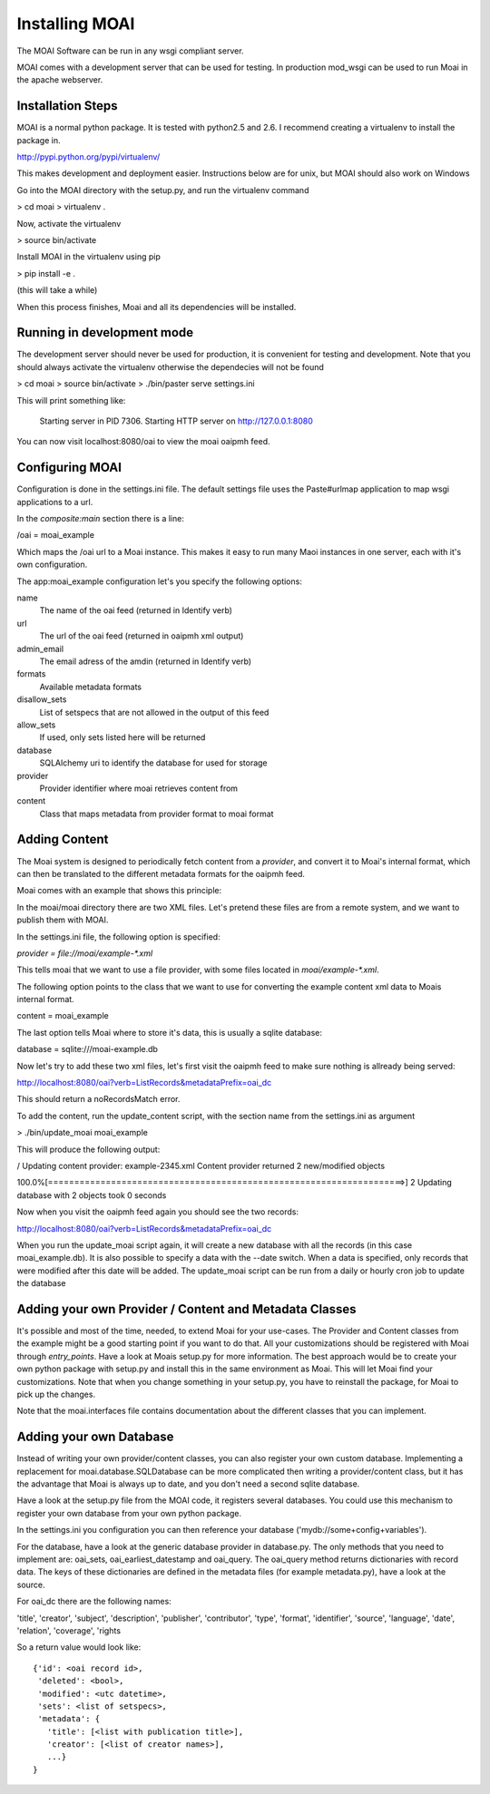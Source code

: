 ===============
Installing MOAI
===============

.. image:: https://img.shields.io/travis/mpasternak/moai.svg
        :target: https://travis-ci.org/mpasternak/moai


The MOAI Software can be run in any wsgi compliant server. 

MOAI comes with a development server that can be used for testing. In production mod_wsgi can be used to run Moai in the apache webserver.

Installation Steps
==================

MOAI is a normal python package. It is tested with python2.5 and 2.6. 
I recommend creating a virtualenv to install the package in.

http://pypi.python.org/pypi/virtualenv/

This makes development and deployment easier.
Instructions below are for unix, but MOAI should also work on Windows

Go into the MOAI directory with the setup.py, and run the virtualenv command

> cd moai
> virtualenv .

Now, activate the virtualenv

> source bin/activate

Install MOAI in the virtualenv using pip

> pip install -e .

(this will take a while)

When this process finishes, Moai and all its dependencies will be installed.

Running in development mode
===========================

The development server should never be used for production, it is convenient for testing and development. Note that you should always activate the virtualenv otherwise the dependecies will not be found

> cd moai
> source bin/activate
> ./bin/paster serve settings.ini

This will print something like:

  Starting server in PID 7306.
  Starting HTTP server on http://127.0.0.1:8080

You can now visit localhost:8080/oai to view the moai oaipmh feed. 

Configuring MOAI
================

Configuration is done in the settings.ini file. The default settings file uses the Paste#urlmap application to map wsgi applications to a url.

In the `composite:main` section there is a line:

/oai = moai_example

Which maps the /oai url to a Moai instance. 
This makes it easy to run many Maoi instances in one server, each with it's own configuration.

The app:moai_example configuration let's you specify the following options:

name
  The name of the oai feed (returned in Identify verb)
url
  The url of the oai feed (returned in oaipmh xml output)
admin_email
  The email adress of the amdin  (returned in Identify verb)
formats
  Available metadata formats
disallow_sets
  List of setspecs that are not allowed in the output of this feed
allow_sets
  If used, only sets listed here will be returned
database
  SQLAlchemy uri to identify the database for used for storage
provider
  Provider identifier where moai retrieves content from
content
  Class that maps metadata from provider format to moai format

Adding Content
==============

The Moai system is designed to periodically fetch content from a `provider`, and convert it to Moai's internal format, which can then be translated to the different metadata formats for the oaipmh feed.

Moai comes with an example that shows this principle:

In the moai/moai directory there are two XML files. Let's pretend these files are from a remote system, and we want to publish them with MOAI.

In the settings.ini file, the following option is specified:

`provider = file://moai/example-*.xml`

This tells moai that we want to use a file provider, with some files located in
`moai/example-*.xml`. 

The following option points to the class that we want to use for converting the example content xml data to Moais internal format.

content = moai_example

The last option tells Moai where to store it's data, this is usually a sqlite database:

database = sqlite:///moai-example.db

Now let's try to add these two xml files, let's first visit the oaipmh feed to make sure nothing is allready being served:

http://localhost:8080/oai?verb=ListRecords&metadataPrefix=oai_dc

This should return a noRecordsMatch error.

To add the content, run the update_content script, with the section name from the settings.ini as argument

> ./bin/update_moai moai_example

This will produce the following output:

/ Updating content provider: example-2345.xml                                   
Content provider returned 2 new/modified objects

100.0%[====================================================================>] 2
Updating database with 2 objects took 0 seconds

Now when you visit the oaipmh feed again you should see the two records:

http://localhost:8080/oai?verb=ListRecords&metadataPrefix=oai_dc

When you run the update_moai script again, it will create a new database with all the records (in this case moai_example.db). It is also possible to specify a data with the --date switch. When a data is specified, only records that were modified after this date will be added. 
The update_moai script can be run from a daily or hourly cron job to update the database

Adding your own Provider / Content and Metadata Classes
=======================================================

It's possible and most of the time, needed, to extend Moai for your use-cases.
The Provider and Content classes from the example might be a good starting point if you want to do that. All your customizations should be registered with Moai through `entry_points`. Have a look at Moais setup.py for more information.
The best approach would be to create your own python package with setup.py and install this in the same environment as Moai. This will let Moai find your customizations. Note that when you change something in your setup.py, you have to reinstall the package, for Moai to pick up the changes.

Note that the moai.interfaces file contains documentation about the different classes that you can implement.

Adding your own Database
========================

Instead of writing your own provider/content classes, you can also register your own custom database. Implementing a replacement for moai.database.SQLDatabase can be more complicated then writing a provider/content class, but it has the advantage that Moai is always up to date, and you don't need a second sqlite database.

Have a look at the setup.py file from the MOAI code, it registers several databases. You could use this mechanism to register your own database from your own python package.

In the settings.ini you configuration you can then reference your database ('mydb://some+config+variables').

For the database, have a look at the generic database provider in database.py. The only methods that you need to implement are: oai_sets, oai_earliest_datestamp and oai_query.
The oai_query method returns dictionaries with record data. The keys of these dictionaries are defined in the metadata files (for example metadata.py),  have a look at the source. 

For oai_dc there are the following names:

'title', 'creator', 'subject', 'description', 'publisher', 'contributor', 'type', 'format', 'identifier', 'source', 'language', 'date', 'relation', 'coverage', 'rights

So a return value would look like::

    {'id': <oai record id>,
     'deleted': <bool>,
     'modified': <utc datetime>,
     'sets': <list of setspecs>,
     'metadata': {
       'title': [<list with publication title>],
       'creator': [<list of creator names>],
       ...}
    }

 




